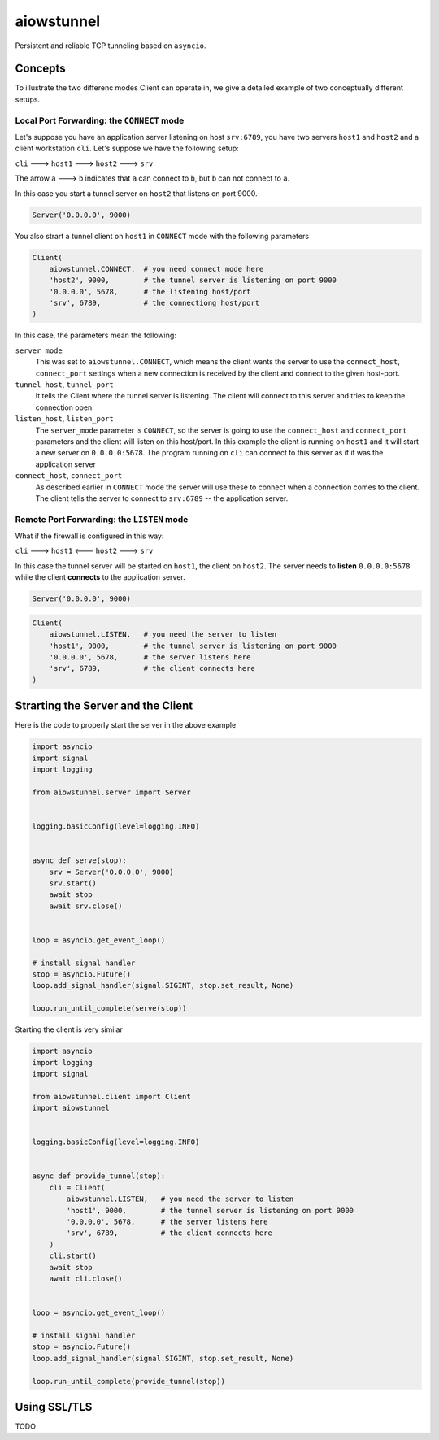 aiowstunnel
===========

Persistent and reliable TCP tunneling based on ``asyncio``.

Concepts
--------

To illustrate the two differenc modes Client can operate in, we give a detailed
example of two conceptually different setups.

Local Port Forwarding: the ``CONNECT`` mode
...........................................

Let's suppose you have an application server listening on host
``srv:6789``, you have two servers ``host1`` and ``host2`` and a client
workstation ``cli``. Let's suppose we have the following setup:

``cli`` ---> ``host1`` ---> ``host2`` ---> ``srv``

The arrow ``a`` ---> ``b`` indicates that ``a`` can connect to ``b``, but
``b`` can not connect to ``a``.

In this case you start a tunnel server on ``host2`` that listens on port 9000.

.. code-block:: python

  Server('0.0.0.0', 9000)

You also strart a tunnel client
on ``host1`` in ``CONNECT`` mode with the following parameters

.. code-block:: python

  Client(
      aiowstunnel.CONNECT,  # you need connect mode here
      'host2', 9000,        # the tunnel server is listening on port 9000
      '0.0.0.0', 5678,      # the listening host/port
      'srv', 6789,          # the connectiong host/port
  )

In this case, the parameters mean the following:

``server_mode``
  This was set to ``aiowstunnel.CONNECT``, which means the client wants
  the server to use the ``connect_host``, ``connect_port`` settings when
  a new connection is received by the client and connect to the given
  host-port.

``tunnel_host``, ``tunnel_port``
  It tells the Client where the tunnel server is listening. The client will
  connect to this server and tries to keep the connection open.

``listen_host``, ``listen_port``
  The ``server_mode`` parameter is ``CONNECT``, so the server is going to
  use the ``connect_host`` and ``connect_port`` parameters and the client
  will listen on this host/port. In this example the client is running
  on ``host1`` and it will start a new server on ``0.0.0.0:5678``.
  The program running on ``cli`` can connect to this server as if it was
  the application server

``connect_host``, ``connect_port``
  As described earlier in ``CONNECT`` mode the server will use these to
  connect when a connection comes to the client.
  The client tells the server to connect to ``srv:6789`` -- the application
  server.

Remote Port Forwarding: the ``LISTEN`` mode
...........................................

What if the firewall is configured in this way:

``cli`` ---> ``host1`` <--- ``host2`` ---> ``srv``

In this case the tunnel server will be started on ``host1``, the
client on ``host2``. The server needs to **listen** ``0.0.0.0:5678`` while
the client **connects** to the application server.

.. code-block:: python

  Server('0.0.0.0', 9000)

.. code-block:: python

  Client(
      aiowstunnel.LISTEN,   # you need the server to listen
      'host1', 9000,        # the tunnel server is listening on port 9000
      '0.0.0.0', 5678,      # the server listens here
      'srv', 6789,          # the client connects here
  )

Strarting the Server and the Client
-----------------------------------

Here is the code to properly start the server in the above example

.. code-block:: python

  import asyncio
  import signal
  import logging

  from aiowstunnel.server import Server


  logging.basicConfig(level=logging.INFO)


  async def serve(stop):
      srv = Server('0.0.0.0', 9000)
      srv.start()
      await stop
      await srv.close()


  loop = asyncio.get_event_loop()

  # install signal handler
  stop = asyncio.Future()
  loop.add_signal_handler(signal.SIGINT, stop.set_result, None)

  loop.run_until_complete(serve(stop))

Starting the client is very similar

.. code-block:: python

  import asyncio
  import logging
  import signal

  from aiowstunnel.client import Client
  import aiowstunnel


  logging.basicConfig(level=logging.INFO)


  async def provide_tunnel(stop):
      cli = Client(
          aiowstunnel.LISTEN,   # you need the server to listen
          'host1', 9000,        # the tunnel server is listening on port 9000
          '0.0.0.0', 5678,      # the server listens here
          'srv', 6789,          # the client connects here
      )
      cli.start()
      await stop
      await cli.close()


  loop = asyncio.get_event_loop()

  # install signal handler
  stop = asyncio.Future()
  loop.add_signal_handler(signal.SIGINT, stop.set_result, None)

  loop.run_until_complete(provide_tunnel(stop))

Using SSL/TLS
-------------
TODO

